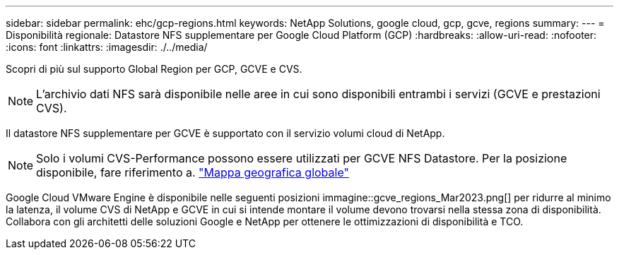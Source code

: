 ---
sidebar: sidebar 
permalink: ehc/gcp-regions.html 
keywords: NetApp Solutions, google cloud, gcp, gcve, regions 
summary:  
---
= Disponibilità regionale: Datastore NFS supplementare per Google Cloud Platform (GCP)
:hardbreaks:
:allow-uri-read: 
:nofooter: 
:icons: font
:linkattrs: 
:imagesdir: ./../media/


[role="lead"]
Scopri di più sul supporto Global Region per GCP, GCVE e CVS.


NOTE: L'archivio dati NFS sarà disponibile nelle aree in cui sono disponibili entrambi i servizi (GCVE e prestazioni CVS).

Il datastore NFS supplementare per GCVE è supportato con il servizio volumi cloud di NetApp.


NOTE: Solo i volumi CVS-Performance possono essere utilizzati per GCVE NFS Datastore.
Per la posizione disponibile, fare riferimento a. link:https://bluexp.netapp.com/cloud-volumes-global-regions#cvsGc["Mappa geografica globale"]

Google Cloud VMware Engine è disponibile nelle seguenti posizioni immagine::gcve_regions_Mar2023.png[] per ridurre al minimo la latenza, il volume CVS di NetApp e GCVE in cui si intende montare il volume devono trovarsi nella stessa zona di disponibilità. Collabora con gli architetti delle soluzioni Google e NetApp per ottenere le ottimizzazioni di disponibilità e TCO.
